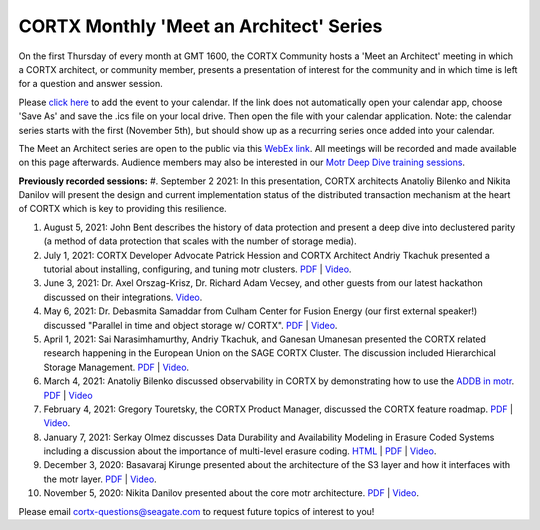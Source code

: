#######
CORTX Monthly 'Meet an Architect' Series
#######

On the first Thursday of every month at GMT 1600, the CORTX Community hosts a 'Meet an Architect' meeting in which 
a CORTX architect, or community member, presents a presentation of interest for the community and
in which time is left for a question and answer session.

Please `click here <https://raw.githubusercontent.com/Seagate/cortx/main/doc/meetings/CORTX_Monthly_Meet_an_Architect_Series.ics>`_ to 
add the event to your calendar. If the link does not automatically open your calendar app, choose 'Save As' and save the .ics file on your local drive.  Then open the file with your calendar application. Note: the calendar series starts with the first (November 5th), but should show up as a recurring series once added into your calendar.

The Meet an Architect series are open to the public via this `WebEx link <https://seagate.webex.com/seagate/j.php?MTID=mb41af913a4001fa5f063eba9551154f6>`_.  All meetings will be recorded and made available on this page afterwards. Audience members may also be interested in our `Motr Deep Dive training sessions <https://github.com/Seagate/cortx-motr/wiki/Motr-Deep-Dive-Sessions>`_.


**Previously recorded sessions:**
#. September 2 2021: In this presentation, CORTX architects Anatoliy Bilenko and Nikita Danilov will present the design and current implementation status of the distributed transaction mechanism at the heart of CORTX which is key to providing this resilience. 

#. August 5, 2021: John Bent describes the history of data protection and present a deep dive into declustered parity (a method of data protection that scales with the number of storage media).  

#. July 1, 2021: CORTX Developer Advocate Patrick Hession and CORTX Architect Andriy Tkachuk presented a tutorial about installing, configuring, and tuning motr clusters. `PDF <PDFs/PresentationPDF.pdf>`_  | `Video <https://www.youtube.com/watch?v=OGG5x2Wohm0>`_.

#. June 3, 2021: Dr. Axel Orszag-Krisz, Dr. Richard Adam Vecsey, and other guests from our latest hackathon discussed on their integrations. `Video <https://cortx.link/mta-hackathon>`_. 

#. May 6, 2021: Dr. Debasmita Samaddar from Culham Center for Fusion Energy (our first external speaker!) discussed "Parallel in time and object storage w/ CORTX". `PDF <PDFs/DSamaddar_UKAEA.pdf>`_  |   `Video <https://cortx.link/MTA-May>`_. 

#. April 1, 2021: Sai Narasimhamurthy, Andriy Tkachuk, and Ganesan Umanesan presented the CORTX related research happening in the European Union on the SAGE CORTX Cluster.  The discussion included Hierarchical Storage Management. `PDF <PDFs/MTA_april.pdf>`_  |   `Video <https://www.youtube.com/watch?v=-LRq-XUD_OE&t=100>`_. 

#. March 4, 2021: Anatoliy Bilenko discussed observability in CORTX by demonstrating how to use the `ADDB in motr <https://github.com/Seagate/cortx-motr/blob/main/doc/ADDB.rst>`_. `PDF <PDFs/CORTX%20Observability.pdf>`_ | `Video <https://cortx.link/MTA-Observability>`_

#. February 4, 2021: Gregory Touretsky, the CORTX Product Manager, discussed the CORTX feature roadmap. `PDF <PDFs/Building the Ultimate Object Store.pdf>`_  |   `Video <https://cortx.link/MTA-Feb>`_.

#. January 7, 2021: Serkay Olmez discusses Data Durability and Availability Modeling in Erasure Coded Systems including a discussion about the importance of multi-level erasure coding.  `HTML <https://quarktetra.github.io/presentations/CortxDurabilityAvailability/presentation.html#/>`_ | `PDF <PDFs/serkay_olmez_cortx_mmaa_jan_2021.pdf>`_ |  `Video <https://cortx.link/data-durability-gh>`_.

#. December 3, 2020: Basavaraj Kirunge presented about the architecture of the S3 layer and how it interfaces with the motr layer.  `PDF <PDFs/cortx_s3_architecture_overview_dec_2020_basav_kirunge.pdf>`_ | `Video <https://cortx.link/s3-mta>`_.

#. November 5, 2020: Nikita Danilov presented about the core motr architecture.  `PDF <PDFs/cortx_motr_architecture_overview_nov_2020_nikita_danilov.pdf>`_  |   `Video <https://cortx.link/nov-architect-video>`_.


Please email cortx-questions@seagate.com to request future topics of interest to you!
